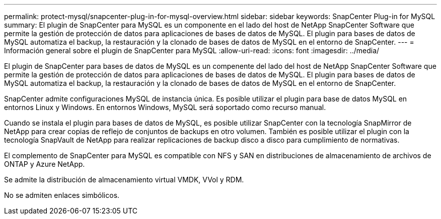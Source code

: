---
permalink: protect-mysql/snapcenter-plug-in-for-mysql-overview.html 
sidebar: sidebar 
keywords: SnapCenter Plug-in for MySQL 
summary: El plugin de SnapCenter para MySQL es un componente en el lado del host de NetApp SnapCenter Software que permite la gestión de protección de datos para aplicaciones de bases de datos de MySQL. El plugin para bases de datos de MySQL automatiza el backup, la restauración y la clonado de bases de datos de MySQL en el entorno de SnapCenter. 
---
= Información general sobre el plugin de SnapCenter para MySQL
:allow-uri-read: 
:icons: font
:imagesdir: ../media/


[role="lead"]
El plugin de SnapCenter para bases de datos de MySQL es un compenente del lado del host de NetApp SnapCenter Software que permite la gestión de protección de datos para aplicaciones de bases de datos de MySQL. El plugin para bases de datos de MySQL automatiza el backup, la restauración y la clonado de bases de datos de MySQL en el entorno de SnapCenter.

SnapCenter admite configuraciones MySQL de instancia única. Es posible utilizar el plugin para base de datos MySQL en entornos Linux y Windows. En entornos Windows, MySQL será soportado como recurso manual.

Cuando se instala el plugin para bases de datos de MySQL, es posible utilizar SnapCenter con la tecnología SnapMirror de NetApp para crear copias de reflejo de conjuntos de backups en otro volumen. También es posible utilizar el plugin con la tecnología SnapVault de NetApp para realizar replicaciones de backup disco a disco para cumplimiento de normativas.

El complemento de SnapCenter para MySQL es compatible con NFS y SAN en distribuciones de almacenamiento de archivos de ONTAP y Azure NetApp.

Se admite la distribución de almacenamiento virtual VMDK, VVol y RDM.

No se admiten enlaces simbólicos.
